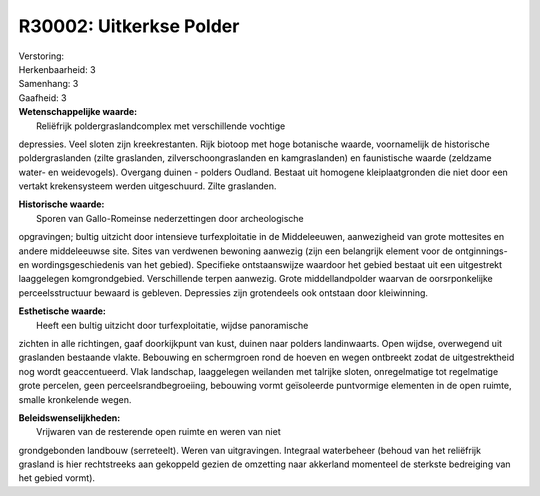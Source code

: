 R30002: Uitkerkse Polder
========================

| Verstoring:

| Herkenbaarheid: 3

| Samenhang: 3

| Gaafheid: 3

| **Wetenschappelijke waarde:**
|  Reliëfrijk poldergraslandcomplex met verschillende vochtige
depressies. Veel sloten zijn kreekrestanten. Rijk biotoop met hoge
botanische waarde, voornamelijk de historische poldergraslanden (zilte
graslanden, zilverschoongraslanden en kamgraslanden) en faunistische
waarde (zeldzame water- en weidevogels). Overgang duinen - polders
Oudland. Bestaat uit homogene kleiplaatgronden die niet door een vertakt
krekensysteem werden uitgeschuurd. Zilte graslanden.

| **Historische waarde:**
|  Sporen van Gallo-Romeinse nederzettingen door archeologische
opgravingen; bultig uitzicht door intensieve turfexploitatie in de
Middeleeuwen, aanwezigheid van grote mottesites en andere middeleeuwse
site. Sites van verdwenen bewoning aanwezig (zijn een belangrijk element
voor de ontginnings- en wordingsgeschiedenis van het gebied). Specifieke
ontstaanswijze waardoor het gebied bestaat uit een uitgestrekt
laaggelegen komgrondgebied. Verschillende terpen aanwezig. Grote
middellandpolder waarvan de oorsrponkelijke perceelsstructuur bewaard is
gebleven. Depressies zijn grotendeels ook ontstaan door kleiwinning.

| **Esthetische waarde:**
|  Heeft een bultig uitzicht door turfexploitatie, wijdse panoramische
zichten in alle richtingen, gaaf doorkijkpunt van kust, duinen naar
polders landinwaarts. Open wijdse, overwegend uit graslanden bestaande
vlakte. Bebouwing en schermgroen rond de hoeven en wegen ontbreekt zodat
de uitgestrektheid nog wordt geaccentueerd. Vlak landschap, laaggelegen
weilanden met talrijke sloten, onregelmatige tot regelmatige grote
percelen, geen perceelsrandbegroeiing, bebouwing vormt geïsoleerde
puntvormige elementen in de open ruimte, smalle kronkelende wegen.



| **Beleidswenselijkheden:**
|  Vrijwaren van de resterende open ruimte en weren van niet
grondgebonden landbouw (serreteelt). Weren van uitgravingen. Integraal
waterbeheer (behoud van het reliëfrijk grasland is hier rechtstreeks aan
gekoppeld gezien de omzetting naar akkerland momenteel de sterkste
bedreiging van het gebied vormt).
